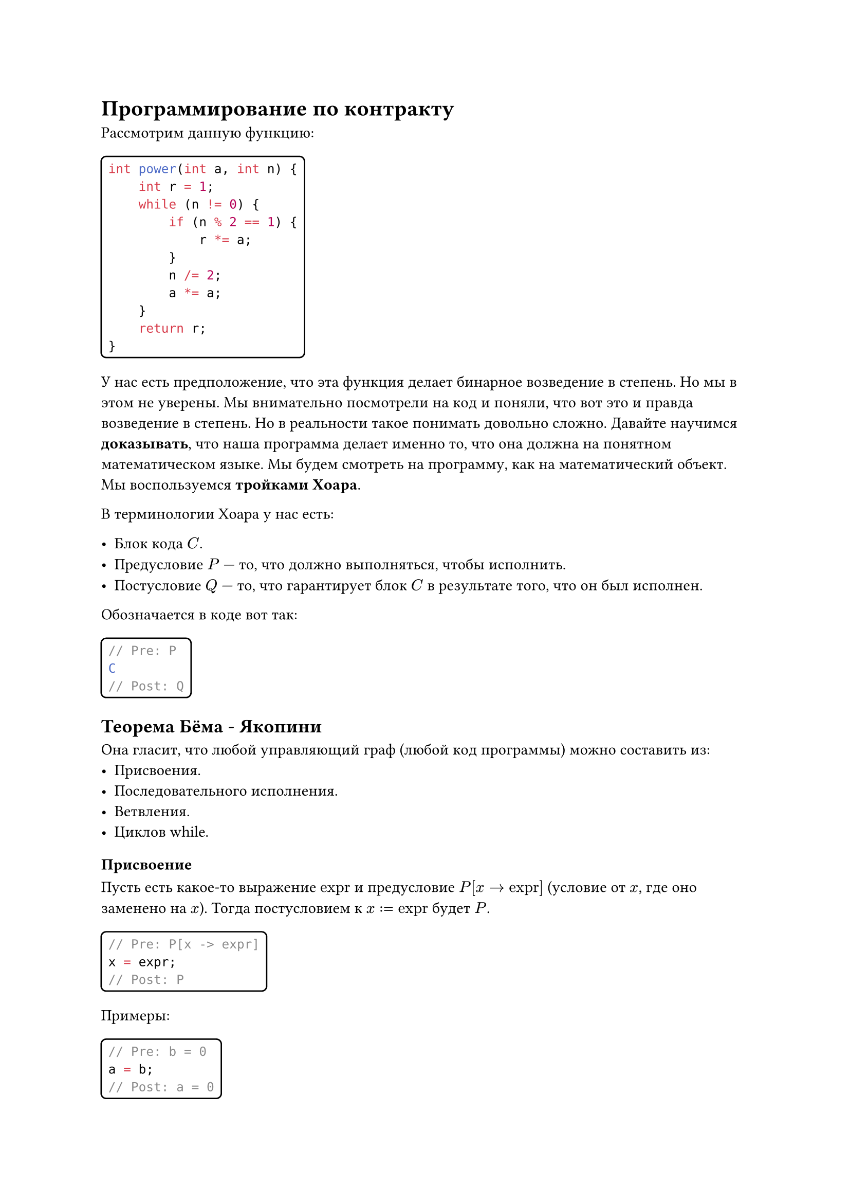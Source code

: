 #show raw.where(block: false): box.with(
  inset: (x: 3pt, y: 0pt),
  outset: (y: 3pt),
  radius: 2pt,
)
#show raw.where(block: true): block.with(
  inset: 5pt,
  radius: 4pt,
  stroke: 1pt,
)

= Программирование по контракту
Рассмотрим данную функцию:
```Java
int power(int a, int n) {
    int r = 1;
    while (n != 0) {
        if (n % 2 == 1) {
            r *= a;
        }
        n /= 2;
        a *= a;
    }
    return r;
}
```
У нас есть предположение, что эта функция делает бинарное возведение в степень. Но мы в этом не уверены. Мы внимательно посмотрели на код и поняли, что вот это и правда возведение в степень. Но в реальности такое понимать довольно сложно.  Давайте научимся *доказывать*, что наша программа делает именно то, что она должна на понятном математическом языке.
Мы будем смотреть на программу, как на математический объект. Мы воспользуемся *тройками Хоара*.

В терминологии Хоара у нас есть:

- Блок кода $C$. 
- Предусловие $P$ --- то, что должно выполняться, чтобы исполнить.
- Постусловие $Q$ --- то, что гарантирует блок $C$ в результате того, что он был исполнен.
Обозначается в коде вот так:
```Java
// Pre: P
C
// Post: Q
```

== Теорема Бёма - Якопини
Она гласит, что любой управляющий граф (любой код программы) можно составить из:
- Присвоения.
- Последовательного исполнения.
- Ветвления.
- Циклов while.

=== Присвоение
Пусть есть какое-то выражение $"expr"$ и предусловие $P[x -> "expr"]$ (условие от $x$, где оно заменено на $x$). Тогда постусловием к $x := "expr"$ будет $P$.
```Java
// Pre: P[x -> expr]
x = expr;
// Post: P
```
Примеры:
```Java
// Pre: b = 0
a = b;
// Post: a = 0
```
```Java
// Pre: a + a = b
a += a;
// Post: a = b
```

=== Последовательное исполнение
Из:
```Java
// Pre: P1
S1
// Post: Q1
```
```Java
// Pre: P2
S2
// Post: Q2
```
$Q 1 => P 2$ 
Следует:
```Java
// Pre: P1
S1
S2
// Post: Q2
```

=== Ветвление
Из:
```Java
// Pre: P && cond
S1
// Post: Q
```
```Java
// Pre: P && !cond
S2
// Post: Q
```
Следует:
```Java
// Pre: P
if (cond) {
    S1
} else {
    S2
}
// Post: Q
```

=== Цикл
Из:
```Java
// Pre: P && cond
S
// Post: P
```
Следует:
```Java
// Pre: P
while (cond) {
    S
}
// Post: P && !cond
```
В данном случае условие $P$ называется инвариантом цикла.
Но нужно доказать, что цикл завершится.

Давайте докажем работу функции из начала.
```Java
// Pre: n >= 0
// Post: ans = a ^ n
int power(int a, int n) {
    int r = 1;
    // r' * a' ^ n' = a ^ n
    while (n != 0) {
        // I && n' != 0
        if (n % 2 == 1) {
            // I && n' % 2 = 1
            r *= a; n--;
            // I && n' % 2 = 0
        } else {
            // I && n' % 2 = 0
        }
        // I && n' % 2 = 0
        n /= 2; a *= a;
        // I
    }
    // r' * a' ^ n' = a ^ n && n' = 0
    // => r' = a ^ n
    // => ans = r' 
    return r;
}
```
== Функции
=== Чистые функции
- Результат зависит только от аргументов
- Не имеет побочных эффектов (не меняют ничего снаружи самой себя)
Предусловие --- условие, которое должно быть верно на момент вызова. Результат вызова с неверным предусловием не определен. 

Постусловие --- условие, которое верно на момент возврата. Если постусловие не выполнено, то в программе есть ошибка.

Например:
```Java
// Pre: x > 0
// Post: ans * ans = x ^ ans >= 0
double sqrt(double x) {
    ... 
}
```

=== Функции с состоянием
```Java
// Состояние
int value = 0;
 
// Pre: v >= 0
// Post: ans = value + v && value' = value + v
int add(int v) {
    return value += v;
}
```

Добавим пред и постусловия на неотрицательность `value`:
```Java
// Состояние
int value = 0;
 
// Pre: v >= 0 && value >= 0
// Post: ans = value + v && value' = value + v && value >= 0
int add(int v) {
    return value += v;
}
```

Инвариант --- общая часть пред и постусловия. Выполняется всегда. Обозначается как `Inv`.
```Java
// Inv: value >= 0
int value = 0;
 
// Pre: v >= 0
// Post: ans = value + v && value' = value + v
int add(int v) {
    return value += v;
}
```

Инвариант + предусловие + постусловие функции с состоянием называется *контрактом*.

= Реализация ООП
Давайте напишем структуру данных стек. 

== Описание
- Переменные
 - `size` --- число элементов
 - `elements` --- массив элементов
- Методы:
 - `push(element)` --- добавить элемент
 - `pop()` --- удалить элемент
 - `peek()` --- получить элемент на вершине
 - `size()` --- число элементов
 - `isEmpty()` --- проверка на пустоту

== Модель
- Последовательность чисел $a_1, a_2, ..., a_n$. Операции выше проводятся с последним элементом.
- Инвариант:
 - $n >= 0$
 - $forall i = 1, ..., n: a_i != "null"$
- Вспомогательные определения:
 - $op("immutable")(k) = forall i = 1, ..., k: a_i ' = a_i$

== Контракт
- `push(element)`:
 ```Java
 // Pred: element != null
 // Post: n' = n + 1 && immutable(n) && a'[n'] = element
 void push(Object element)
 ```
- `pop()`:
 ```Java
 // Pred: n > 0
 // Post: ans = a[n] && n = n' - 1 && immutable(n')
 Object pop()
 ```
- `peek()`:
 ```Java
 // Pred: n > 0
 // Post: ans = a[n] && n = n' && immutable(n)
 Object pop()
 ```
- `size()`:
 ```Java
 // Pred: true
 // Post: ans = n && n = n' && immutable(n)
 Object pop()
 ```
- `isEmpty()`:
 ```Java
 // Pred: true
 // Post: ans = n > 0 && n = n'&& immutable(n)
 Object pop()
 ```
== Процедурная реализация
```Java
public class ArrayStackModule {
    private static int size;
    private static Object[] elements = new Object[1];
    
    private static void ensureCapacity(int capacity) {
        if (capacity > elements.length) {
            elements = Arrays.copyOf(elements, 2 * capacity);
        }
    }
    
    public static void push(Object element) {
        Objects.requireNonNull(element);
        ensureCapacity(size + 1);
        elements[size++] = element;
    }
    
    public static Object pop() {
        assert size > 0;
        size--;
        Object result = elements[size];
        elements[size] = null;
        return result;
        // если мы собрались управлять памятью руками,
        // то освобождать её мы тоже должны руками
    }
    
    public static Object peek() {
        assert size > 0;
        return elements[size - 1];
    }
 
    public static int size() {
        return size;
    }
    
    public static boolean isEmpty() {
        return size == 0;
    }
}
```

== Реализация на структурах
```Java
public class ArrayStackADT {
    private static int size;
    private static Object[] elements = new Object[1];
    
    public static ArrayStackADT create() {
        ArrayStackADT stack = new ArrayStackADT();
        stack.elements = new Object[1];
        return stack;
    }
    
    private static void ensureCapacity(ArrayStackADT stack, int capacity) {
        if (stack.elements.length < capacity) {
            stack.elements = Arrays.copyOf(stack.elements, capacity * 2);
        }
    }

    public static void push(ArrayStackADT stack, Object element) {
        Objects.requireNonNull(element);
        ensureCapacity(stack, stack.size + 1);
        stack.elements[stack.size++] = element;
    }
    
    public static Object pop(ArrayStackADT stack) {
        assert stack.size > 0;
        stack.size--;
        Object result = stack.elements[stack.size];
        stack.elements[stack.size] = null;
        return result;
    }
    
    public static Object peek(ArrayStackADT stack) {
        assert stack.size > 0;
        return stack.elements[stack.size - 1];
    }
 
    public static int size(ArrayStackADT stack) {
        return stack.size;
    }
    
    public static boolean isEmpty(ArrayStackADT stack) {
        return stack.size == 0;
    }
}
```

== Преобразование в класс
```Java
public class ArrayStack {
    private int size;
    private Object[] elements = new Object[1];
    
    public static ArrayStackADT create() {
        ArrayStackADT stack = new ArrayStackADT();
        stack.elements = new Object[1];
        return stack;
    }
    
    private void ensureCapacity(int capacity) {
        if (elements.length < capacity) {
            elements = 
                Arrays.copyOf(elements, capacity * 2);
        }
    }
    
    public void push(Object element) {
        Objects.requireNonNull(element);
        ensureCapacity(size + 1);
        elements[size++] = element;
    }
        
    public Object pop() {
        assert size > 0;
        size--;
        Object result = elements[size];
        elements[this] = null;
        return result;
    }
        
    public Object peek() {
        assert size > 0;
        return elements[size - 1];
    }
    
    public int size() {
        return size;
    }
        
    public boolean isEmpty() {
        return size == 0;
    }
}
```